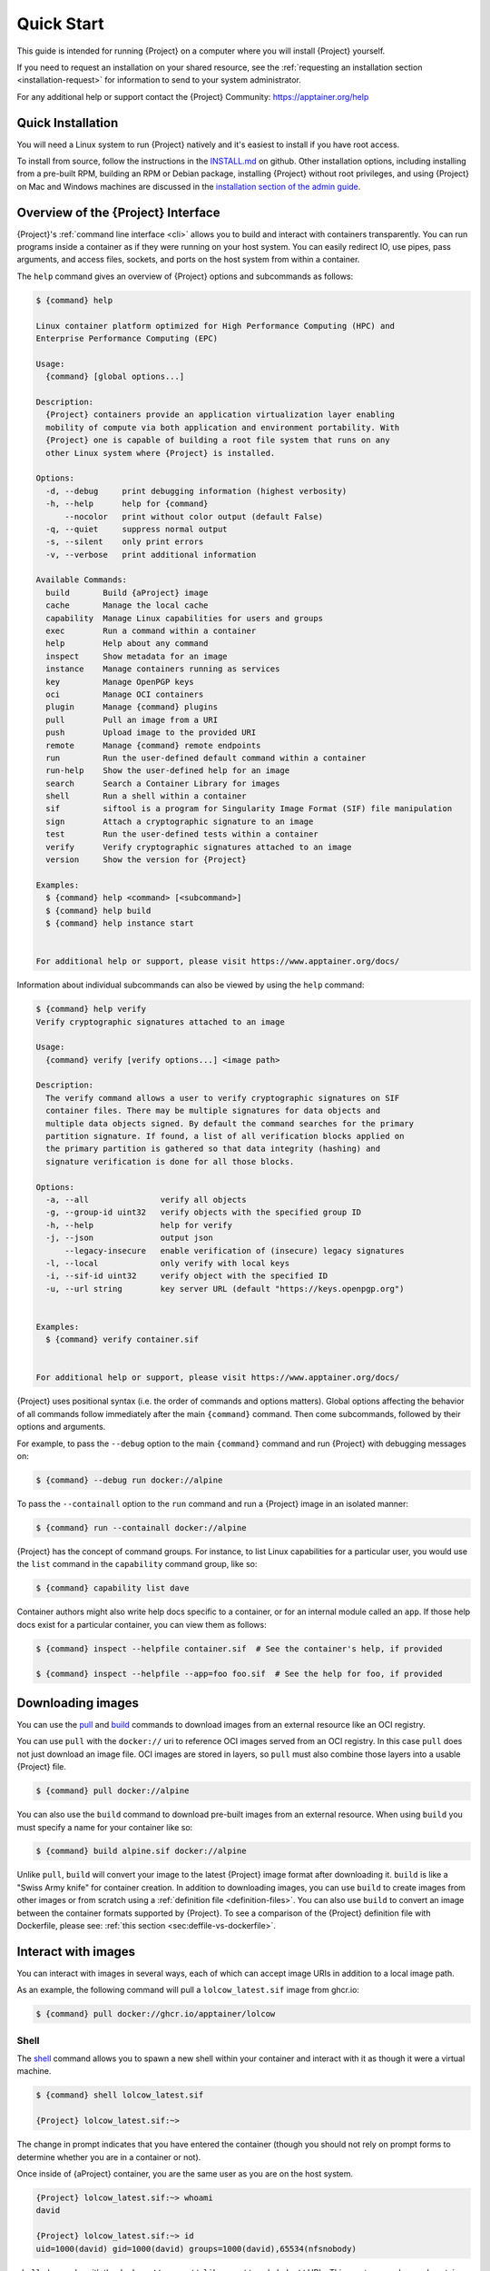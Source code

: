 .. _quick-start:

#############
 Quick Start
#############

.. _sec:quickstart:

This guide is intended for running {Project} on a computer where you
will install {Project} yourself.

If you need to request an installation on your shared resource, see the
:ref:`requesting an installation section <installation-request>` for
information to send to your system administrator.

For any additional help or support contact the {Project} Community:
https://apptainer.org/help

.. _quick-installation:

********************
 Quick Installation
********************

You will need a Linux system to run {Project} natively and it's easiest
to install if you have root access.

To install from source, follow the instructions in the `INSTALL.md
<https://github.com/{orgrepo}/blob/{repobranch}/INSTALL.md>`_
on github.
Other installation options,
including installing from a pre-built RPM,
building an RPM or Debian package,
installing {Project} without root privileges,
and using {Project} on Mac and Windows machines
are discussed in the `installation section of the admin guide
<{admindocs}/installation.html>`__.

*****************************************
 Overview of the {Project} Interface
*****************************************

{Project}'s :ref:`command line interface <cli>` allows you to build
and interact with containers transparently. You can run programs inside
a container as if they were running on your host system. You can easily
redirect IO, use pipes, pass arguments, and access files, sockets, and
ports on the host system from within a container.

The ``help`` command gives an overview of {Project} options and
subcommands as follows:

.. code::

   $ {command} help

   Linux container platform optimized for High Performance Computing (HPC) and
   Enterprise Performance Computing (EPC)

   Usage:
     {command} [global options...]

   Description:
     {Project} containers provide an application virtualization layer enabling
     mobility of compute via both application and environment portability. With
     {Project} one is capable of building a root file system that runs on any
     other Linux system where {Project} is installed.

   Options:
     -d, --debug     print debugging information (highest verbosity)
     -h, --help      help for {command}
         --nocolor   print without color output (default False)
     -q, --quiet     suppress normal output
     -s, --silent    only print errors
     -v, --verbose   print additional information

   Available Commands:
     build       Build {aProject} image
     cache       Manage the local cache
     capability  Manage Linux capabilities for users and groups
     exec        Run a command within a container
     help        Help about any command
     inspect     Show metadata for an image
     instance    Manage containers running as services
     key         Manage OpenPGP keys
     oci         Manage OCI containers
     plugin      Manage {command} plugins
     pull        Pull an image from a URI
     push        Upload image to the provided URI
     remote      Manage {command} remote endpoints
     run         Run the user-defined default command within a container
     run-help    Show the user-defined help for an image
     search      Search a Container Library for images
     shell       Run a shell within a container
     sif         siftool is a program for Singularity Image Format (SIF) file manipulation
     sign        Attach a cryptographic signature to an image
     test        Run the user-defined tests within a container
     verify      Verify cryptographic signatures attached to an image
     version     Show the version for {Project}

   Examples:
     $ {command} help <command> [<subcommand>]
     $ {command} help build
     $ {command} help instance start


   For additional help or support, please visit https://www.apptainer.org/docs/

Information about individual subcommands can also be viewed by using the
``help`` command:

.. code::

   $ {command} help verify
   Verify cryptographic signatures attached to an image

   Usage:
     {command} verify [verify options...] <image path>

   Description:
     The verify command allows a user to verify cryptographic signatures on SIF
     container files. There may be multiple signatures for data objects and
     multiple data objects signed. By default the command searches for the primary
     partition signature. If found, a list of all verification blocks applied on
     the primary partition is gathered so that data integrity (hashing) and
     signature verification is done for all those blocks.

   Options:
     -a, --all               verify all objects
     -g, --group-id uint32   verify objects with the specified group ID
     -h, --help              help for verify
     -j, --json              output json
         --legacy-insecure   enable verification of (insecure) legacy signatures
     -l, --local             only verify with local keys
     -i, --sif-id uint32     verify object with the specified ID
     -u, --url string        key server URL (default "https://keys.openpgp.org")


   Examples:
     $ {command} verify container.sif


   For additional help or support, please visit https://www.apptainer.org/docs/

{Project} uses positional syntax (i.e. the order of commands and options
matters). Global options affecting the behavior of all commands follow
immediately after the main ``{command}`` command. Then come subcommands,
followed by their options and arguments.

For example, to pass the ``--debug`` option to the main ``{command}``
command and run {Project} with debugging messages on:

.. code::

   $ {command} --debug run docker://alpine

To pass the ``--containall`` option to the ``run`` command and run a
{Project} image in an isolated manner:

.. code::

   $ {command} run --containall docker://alpine

{Project} has the concept of command groups. For
instance, to list Linux capabilities for a particular user, you would
use the ``list`` command in the ``capability`` command group, like so:

.. code::

   $ {command} capability list dave

Container authors might also write help docs specific to a container, or
for an internal module called an ``app``. If those help docs exist for a
particular container, you can view them as follows:

.. code::

   $ {command} inspect --helpfile container.sif  # See the container's help, if provided

   $ {command} inspect --helpfile --app=foo foo.sif  # See the help for foo, if provided

********************
 Downloading images
********************

You can use the `pull
<cli/{command}_pull.html>`_
and `build
<cli/{command}_build.html>`_
commands to download images from an external resource like an OCI registry.

You can use ``pull`` with the ``docker://`` uri to reference OCI
images served from an OCI registry. In this case ``pull`` does not just
download an image file. OCI images are stored in layers, so ``pull``
must also combine those layers into a usable {Project} file.

.. code::

   $ {command} pull docker://alpine

You can also use the ``build`` command to download pre-built images from
an external resource. When using ``build`` you must specify a name for
your container like so:

.. code::

   $ {command} build alpine.sif docker://alpine

Unlike ``pull``, ``build`` will convert your image to the latest
{Project} image format after downloading it. ``build`` is like a
"Swiss Army knife" for container creation. In addition to downloading
images, you can use ``build`` to create images from other images or from
scratch using a :ref:`definition file <definition-files>`. You can also
use ``build`` to convert an image between the container formats
supported by {Project}. To see a comparison of the {Project}
definition file with Dockerfile, please see: :ref:`this section
<sec:deffile-vs-dockerfile>`.

.. _cowimage:

**********************
 Interact with images
**********************

You can interact with images in several ways, each of which can accept
image URIs in addition to a local image path.

As an example, the following command will pull a ``lolcow_latest.sif`` image
from ghcr.io:

.. code::

   $ {command} pull docker://ghcr.io/apptainer/lolcow

Shell
=====

The `shell
<cli/{command}_shell.html>`_
command allows you to spawn a new shell within your container and
interact with it as though it were a virtual machine.

.. code::

   $ {command} shell lolcow_latest.sif

   {Project} lolcow_latest.sif:~>

The change in prompt indicates that you have entered the container
(though you should not rely on prompt forms to determine whether you are in
a container or not).

Once inside of {aProject} container, you are the same user as you
are on the host system.

.. code::

   {Project} lolcow_latest.sif:~> whoami
   david

   {Project} lolcow_latest.sif:~> id
   uid=1000(david) gid=1000(david) groups=1000(david),65534(nfsnobody)

``shell`` also works with the ``docker://``, ``oras://``, ``library://``,  and
``shub://`` URIs. This creates an ephemeral container that disappears
when the shell is exited.

.. code::

   $ {command} shell docker://ghcr.io/apptainer/lolcow

Executing Commands
==================

The `exec
<cli/{command}_exec.html>`_
command allows you to execute a custom command within a container by
specifying the image file. For instance, to execute the ``cowsay``
program within the ``lolcow_latest.sif`` container:

.. code::

   $ {command} exec lolcow_latest.sif cowsay moo
    _____
   < moo >
    -----
           \   ^__^
            \  (oo)\_______
               (__)\       )\/\
                   ||----w |
                   ||     ||

``exec`` also works with the ``docker://``, ``oras://``, ``library://``, and
``shub://`` URIs. This creates an ephemeral container that executes a
command and disappears.

.. code::

   $ {command} exec docker://ghcr.io/apptainer/lolcow cowsay 'Fresh from the internet'
    _________________________
   < Fresh from the internet >
    -------------------------
           \   ^__^
            \  (oo)\_______
               (__)\       )\/\
                   ||----w |
                   ||     ||

.. _runcontainer:

Running a container
===================

{Project} containers contain :ref:`runscripts <runscript>`. These
are user-defined scripts that define the actions a container should
perform when someone runs it. The runscript can be triggered with the
`run
<cli/{command}_run.html>`_
command, or simply by calling the container as though it were an
executable.

.. code::

   $ {command} run lolcow_latest.sif
   ______________________________
   < Mon Aug 16 13:01:55 CDT 2021 >
    ------------------------------
           \   ^__^
            \  (oo)\_______
               (__)\       )\/\
                   ||----w |
                   ||     ||

   $ ./lolcow_latest.sif
   ______________________________
   < Mon Aug 16 13:12:50 CDT 2021 >
    ------------------------------
           \   ^__^
            \  (oo)\_______
               (__)\       )\/\
                   ||----w |
                   ||     ||

``run`` also works with the ``docker://``, ``oras://``, ``library://``, and
``shub://`` URIs. This creates an ephemeral container that runs and then
disappears.

.. code::

   $ {command} run docker://ghcr.io/apptainer/lolcow
   ______________________________
   < Mon Aug 16 13:12:33 CDT 2021 >
    ------------------------------
           \   ^__^
            \  (oo)\_______
               (__)\       )\/\
                   ||----w |
                   ||     ||


Arguments to ``run``
--------------------

You can pass arguments to the runscript of a container, if it accepts
them. For example, the default runscript of the ``docker://alpine``
container passes any arguments to a shell. We can ask the container
to run ``echo`` command in this shell as follows:

.. code::

   $ {command} run docker://alpine echo "hello"

   hello

Because {Project} runscripts are evaluated shell scripts arguments can
behave slightly differently than in Docker/OCI runtimes, if they contain
expressions that have special meaning to the shell. Here is an illustrative
example:

.. code::

   $ docker run -it --rm alpine echo "\$HOSTNAME"
   $HOSTNAME

   $ {command} run docker://alpine echo "\$HOSTNAME"
   p700

   $ {command} run docker://alpine echo "\\\$HOSTNAME"
   $HOSTNAME

To replicate Docker/OCI behavior, you may need additional escaping or
quoting of arguments.

Unlike the ``run`` command, the ``exec`` command replicates the Docker/OCI
behavior, as it calls the specified executable directly:

.. code::

   $ {command} exec docker://alpine echo "\$HOSTNAME"
   $HOSTNAME

   $ {command} exec docker://alpine echo "\\\$HOSTNAME"
   \$HOSTNAME

********************
 Working with Files
********************

Files on the host are reachable from within the container:

.. code::

   $ echo "Hello from inside the container" > $HOME/hostfile.txt

   $ {command} exec lolcow_latest.sif cat $HOME/hostfile.txt

   Hello from inside the container

This example works because ``hostfile.txt`` exists in the user's home
directory. By default, {Project} bind mounts ``/home/$USER``,
``/tmp``, and ``$PWD`` into your container at runtime.

You can specify additional directories to bind mount into your container
with the ``--bind`` option. In this example, the ``data`` directory on
the host system is bind mounted to the ``/mnt`` directory inside the
container.

.. code::

   $ echo "Drink milk (and never eat hamburgers)." > /data/cow_advice.txt

   $ {command} exec --bind /data:/mnt lolcow_latest.sif cat /mnt/cow_advice.txt
   Drink milk (and never eat hamburgers).

Pipes and redirects also work with {Project} commands, just like they
do with normal Linux commands:

.. code::

   $ cat /data/cow_advice.txt | {command} exec lolcow_latest.sif cowsay
    ________________________________________
   < Drink milk (and never eat hamburgers). >
    ----------------------------------------
           \   ^__^
            \  (oo)\_______
               (__)\       )\/\
                   ||----w |
                   ||     ||

.. _build-images-from-scratch:

*****************************
 Building images from scratch
*****************************

.. _sec:buildimagesfromscratch:

{Project} produces immutable images in the
Singularity Image File (SIF) format. This ensures reproducible and
verifiable images and allows for many extra benefits such as the ability
to sign and verify your containers.

However, during testing and debugging you may want an image format that
is writable. This way you can ``shell`` into the image and install
software and dependencies until you are satisfied that your container
will fulfill your needs. For these scenarios, {Project} also
supports the ``sandbox`` format (which is really just a directory).

Sandbox Directories
===================

To build into a ``sandbox`` (container in a directory) use the ``build
--sandbox`` command and option:

.. code::

   $ {command} build --sandbox ubuntu/ docker://ubuntu

This command creates a directory called ``ubuntu/`` with an entire
Ubuntu Operating System and some {Project} metadata in your current
working directory.

You can use commands like ``shell``, ``exec`` , and ``run`` with this
directory just as you would with {aProject} image. If you pass the
``--writable`` option when you use your container, you can also write
files within the sandbox directory (provided you have the permissions to
do so).

.. code::

   $ {command} exec --writable ubuntu touch /foo

   $ {command} exec ubuntu/ ls /foo
   /foo

Converting images from one format to another
============================================

The ``build`` command allows you to build a new container from an existing
container. This means that you can use it to convert a container from one format
to another. For instance, if you have already created a sandbox (directory) and
want to convert it to the Singularity Image Format you can do so:

.. code::

   $ {command} build new.sif sandbox

Doing so may break reproducibility if you have altered your sandbox outside of
the context of a :ref:`definition file <qs-def-files>`, so you are advised
to exercise care.

.. _qs-def-files:

{Project} Definition Files
==============================

For a reproducible, verifiable and production-quality container, it is
recommended that you build you SIF file using {aProject} definition file.
This also makes it easy to add files, environment variables, and install custom
software. You can start with base images from Docker Hub and use
images directly from official repositories such as Ubuntu, Debian,
CentOS, Arch, and BusyBox.

A definition file has a header and a body. The header determines the
base container to begin with, and the body is further divided into
sections that perform tasks such as software installation, environment
setup, and copying files into the container from host system.

Here is an example of a definition file:

.. code:: {command}

   BootStrap: docker
   From: ubuntu:22.04

   %post
      apt-get -y update
      apt-get -y install cowsay lolcat

   %environment
      export LC_ALL=C
      export PATH=/usr/games:$PATH

   %runscript
      date | cowsay | lolcat

   %labels
      Author Alice

To build a container from this definition file (assuming it is a file
named ``lolcow.def``), you would call ``build`` as follows:

.. code::

   $ {command} build lolcow.sif lolcow.def

In this example, the header tells {Project} to use a base Ubuntu 22.04 image
from the Container Library. The other sections in this definition file are as
follows:

-  The ``%post`` section is executed within the container at build time, after
   the base OS has been installed. The ``%post`` section is therefore the place
   to perform installations of new libraries and applications.

-  The ``%environment`` section defines environment variables that will be
   available to the container at runtime.

-  The ``%runscript`` section defines actions for the container to take
   when it is executed. (These commands will therefore not be run at build time.)

-  And finally, the ``%labels`` section allows for custom metadata to be
   added to the container.

This is a very small example of the things that you can do with a
:ref:`definition file <definition-files>`. You can also use an
existing container on your host system as a base.

This quickstart document just scratches the surface of all of the things
you can do with {Project}!

If you need additional help or support, see https://apptainer.org/help.

.. _installation-request:

***********************************
 {Project} on a shared resource
***********************************

Perhaps you are a user who wants a few talking points and background to
share with your administrator. Or maybe you are an administrator who
needs to decide whether to install {Project}.

This document and the accompanying administrator documentation provide
answers to many common questions.

If you need to request an installation from your administrator, you may decide
to draft a message similar to this:

.. code::

   Dear shared resource administrator,

   We are interested in having {Project} (https://apptainer.org)
   installed on our shared resource. {Project} containers will allow us to
   build encapsulated environments, meaning that our work is reproducible and
   we are empowered to choose all dependencies including libraries, operating
   system, and custom software. {Project} is already in use on many of the
   top HPC centers around the world. Examples include:

       Texas Advanced Computing Center
       GSI Helmholtz Center for Heavy Ion Research
       Oak Ridge Leadership Computing Facility
       Purdue University
       National Institutes of Health HPC
       UFIT Research Computing at the University of Florida
       San Diego Supercomputing Center
       Lawrence Berkeley National Laboratory
       University of Chicago
       McGill HPC Centre/Calcul Québec
       Barcelona Supercomputing Center
       Sandia National Lab
       Argonne National Lab

   Importantly, it has a vibrant team of developers, scientists, and HPC
   administrators that invest heavily in the security and development of the
   software, and are quick to respond to the needs of the community. To help
   learn more about {Project}, I thought these items might be of interest:

       - Security: A discussion of security concerns is discussed at
       {admindocs}/admin_quickstart.html

       - Installation:
       {admindocs}/installation.html

   If you have questions about any of the above, you can contact one of the
   sources listed at https://apptainer.org/help. I can do my best
   to facilitate this interaction if help is needed.

   Thank you kindly for considering this request!

   Best,

   User
